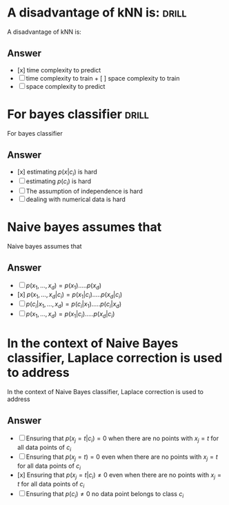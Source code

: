 
* A disadvantage of kNN is: :drill:
:PROPERTIES:
:ANKI_DECK: IDA
:ANKI_NOTE_TYPE: Basic
:ANKI_NOTE_ID: 1678317106686
:END:
A disadvantage of kNN is:
** Answer
+ [x] time complexity to predict
+ [ ] time complexity to train + [ ] space complexity to train
+ [ ] space complexity to predict
* For bayes classifier :drill:
:PROPERTIES:
:ANKI_DECK: IDA
:ANKI_NOTE_TYPE: Basic
:ANKI_NOTE_ID: 1678317107008
:END:

 For bayes classifier
** Answer
+ [x] estimating \(p(x|c_i)\) is hard
+ [ ] estimating \(p(c_i)\) is hard
+ [ ] The assumption of independence is hard
+ [ ] dealing with numerical data is hard
* Naive bayes assumes that
:PROPERTIES:
:ANKI_DECK: IDA
:ANKI_NOTE_TYPE: Basic
:ANKI_NOTE_ID: 1678317107115
:END:
Naive bayes assumes that
** Answer
+ [ ] $p(x_1,\dots,x_d) = p(x_1) . \ldots . p(x_d)$
+ [x] $p(x_1,\dots,x_d | c_i) = p(x_1|c_i) . \ldots . p(x_d | c_i)$
+ [ ] $p(c_i | x_1,\dots,x_d) = p(c_i| x_1) . \ldots . p(c_i | x_d)$
+ [ ] $p(x_1,\dots,x_d) = p(x_1|c_i) . \ldots . p(x_d | c_i)$
* In the context of Naive Bayes classifier, Laplace correction is used to address
:PROPERTIES:
:ANKI_DECK: IDA
:ANKI_NOTE_TYPE: Basic
:END:

In the context of Naive Bayes classifier, Laplace correction is used to address

** Answer
+ [ ] Ensuring that $p(x_j = t | c_i) = 0$ when there are no points with $x_j = t$ for all data points of $c_i$
+ [ ] Ensuring that $p(x_j= t) = 0$ even when there are no points with $x_j = t$ for all data points of $c_i$
+ [x] Ensuring that $p(x_j= t | c_i) \neq 0$ even when there are no points with $x_j = t$ for all data points of $c_i$
+ [ ] Ensuring that $p(c_i) \neq 0$ no data point belongs to class $c_i$
